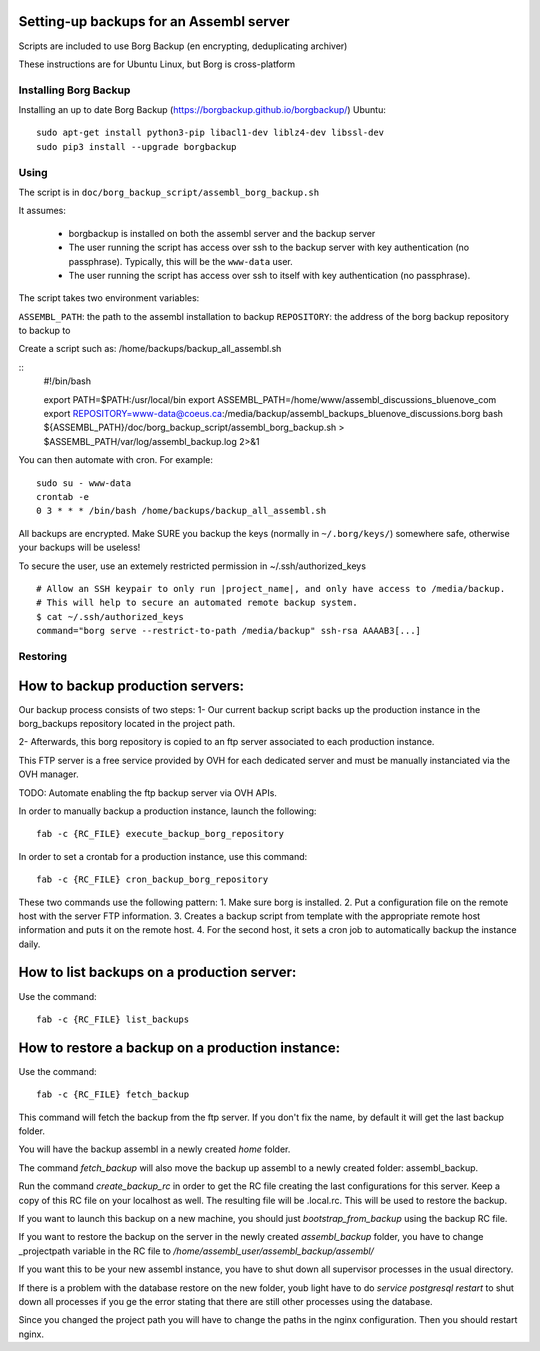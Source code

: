 Setting-up backups for an Assembl server
========================================

Scripts are included to use Borg Backup (en encrypting, deduplicating archiver)

These instructions are for Ubuntu Linux, but Borg is cross-platform

Installing Borg Backup
----------------------

Installing an up to date Borg Backup
(https://borgbackup.github.io/borgbackup/) Ubuntu:

::

    sudo apt-get install python3-pip libacl1-dev liblz4-dev libssl-dev
    sudo pip3 install --upgrade borgbackup

Using
-----

The script is in ``doc/borg_backup_script/assembl_borg_backup.sh``

It assumes:

 - borgbackup is installed on both the assembl server and the backup server
 - The user running the script has access over ssh to the
   backup server with key authentication (no passphrase). Typically, this
   will be the ``www-data`` user.
 - The user running the script has access over ssh to itself 
   with key authentication (no passphrase).
   

The script takes two environment variables:

``ASSEMBL_PATH``: the path to the assembl installation to backup
``REPOSITORY``: the address of the borg backup repository to backup to

Create a script such as:
/home/backups/backup_all_assembl.sh

::
    #!/bin/bash

    export PATH=$PATH:/usr/local/bin
    export ASSEMBL_PATH=/home/www/assembl_discussions_bluenove_com
    export REPOSITORY=www-data@coeus.ca:/media/backup/assembl_backups_bluenove_discussions.borg
    bash ${ASSEMBL_PATH}/doc/borg_backup_script/assembl_borg_backup.sh > $ASSEMBL_PATH/var/log/assembl_backup.log 2>&1


You can then automate with cron. For example:

::

    sudo su - www-data
    crontab -e
    0 3 * * * /bin/bash /home/backups/backup_all_assembl.sh

All backups are encrypted. Make SURE you backup the keys (normally in
``~/.borg/keys/``) somewhere safe, otherwise your backups will be
useless!

To secure the user, use an extemely restricted permission in ~/.ssh/authorized_keys

::

    # Allow an SSH keypair to only run |project_name|, and only have access to /media/backup.
    # This will help to secure an automated remote backup system.
    $ cat ~/.ssh/authorized_keys
    command="borg serve --restrict-to-path /media/backup" ssh-rsa AAAAB3[...]

Restoring
---------

How to backup production servers:
=================================
Our backup process consists of two steps:
1- Our current backup script backs up the production instance in the borg_backups repository located in the project path.

2- Afterwards, this borg repository is copied to an ftp server associated to each production instance.

This FTP server is a free service provided by OVH for each dedicated server and must be manually instanciated via the OVH manager.

TODO: Automate enabling the ftp backup server via OVH APIs.

In order to manually backup a production instance, launch the following::

    fab -c {RC_FILE} execute_backup_borg_repository

In order to set a crontab for a production instance, use this command::

    fab -c {RC_FILE} cron_backup_borg_repository


These two commands use the following pattern:
1. Make sure borg is installed.
2. Put a configuration file on the remote host with the server FTP information.
3. Creates a backup script from template with the appropriate remote host information and puts it on the remote host.
4. For the second host, it sets a cron job to automatically backup the instance daily.


How to list backups on a production server:
===========================================
Use the command::

    fab -c {RC_FILE} list_backups

How to restore a backup on a production instance:
=================================================
Use the command::

    fab -c {RC_FILE} fetch_backup

This command will fetch the backup from the ftp server. If you don't fix the name,
by default it will get the last backup folder.

You will have the backup assembl in a newly created `home` folder.

The command `fetch_backup` will also move the backup up assembl to a newly created
folder: assembl_backup.

Run the command `create_backup_rc` in order to get the RC file creating the last configurations for this server. Keep a copy of this RC file on your localhost as well.
The resulting file will be .local.rc. This will be used to restore the backup.

If you want to launch this backup on a new machine, you should just `bootstrap_from_backup` using the backup RC file.

If you want to restore the backup on the server in the newly created `assembl_backup` folder, you have to change _projectpath variable in the RC file to `/home/assembl_user/assembl_backup/assembl/`

If you want this to be your new assembl instance, you have to shut down all supervisor
processes in the usual directory.

If there is a problem with the database restore on the new folder, youb light have to do
`service postgresql restart` to shut down all processes if you ge the error stating that there are still other processes using the database.

Since you changed the project path you will have to change the paths in the nginx configuration. Then you should restart nginx.

